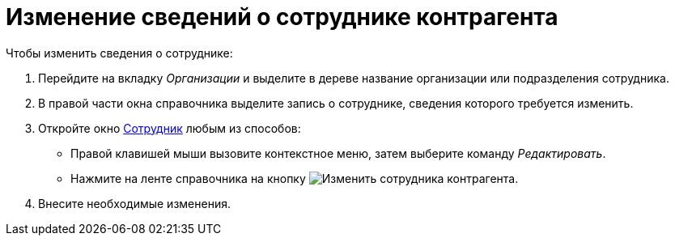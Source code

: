 = Изменение сведений о сотруднике контрагента

.Чтобы изменить сведения о сотруднике:
. Перейдите на вкладку _Организации_ и выделите в дереве название организации или подразделения сотрудника.
. В правой части окна справочника выделите запись о сотруднике, сведения которого требуется изменить.
. Откройте окно xref:partners/employee/main-info.adoc#general[Сотрудник] любым из способов:
+
* Правой клавишей мыши вызовите контекстное меню, затем выберите команду _Редактировать_.
* Нажмите на ленте справочника на кнопку image:buttons/edit-partner-employee.png[Изменить сотрудника контрагента].
+
. Внесите необходимые изменения.
